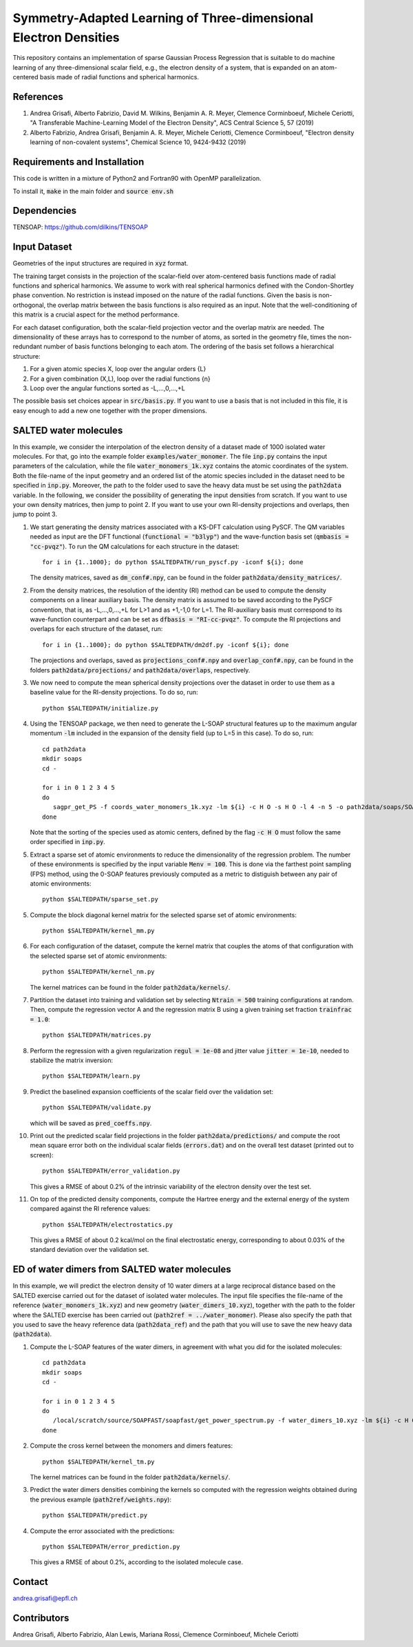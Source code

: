 Symmetry-Adapted Learning of Three-dimensional Electron Densities
=================================================================
This repository contains an implementation of sparse Gaussian Process Regression that is suitable to do machine learning of any three-dimensional scalar field, e.g., the electron density of a system, that is expanded on an atom-centered basis made of radial functions and spherical harmonics. 


References
----------
1. Andrea Grisafi, Alberto Fabrizio, David M. Wilkins, Benjamin A. R. Meyer, Clemence Corminboeuf, Michele Ceriotti, "A Transferable Machine-Learning Model of the Electron Density", ACS Central Science 5, 57 (2019)

2. Alberto Fabrizio, Andrea Grisafi, Benjamin A. R. Meyer, Michele Ceriotti, Clemence Corminboeuf, "Electron density learning of non-covalent systems", Chemical Science 10, 9424-9432 (2019)


Requirements and Installation
-----------------------------
This code is written in a mixture of Python2 and Fortran90 with OpenMP parallelization.

To install it, :code:`make` in the main folder and :code:`source env.sh`  


Dependencies
------------
TENSOAP: https://github.com/dilkins/TENSOAP


Input Dataset
-------------
Geometries of the input structures are required in :code:`xyz` format.

The training target consists in the projection of the scalar-field over atom-centered basis functions made of radial functions and spherical harmonics. We assume to work with real spherical harmonics defined with the Condon-Shortley phase convention. No restriction is instead imposed on the nature of the radial functions. Given the basis is non-orthogonal, the overlap matrix between the basis functions is also required as an input. Note that the well-conditioning of this matrix is a crucial aspect for the method performance.

For each dataset configuration, both the scalar-field projection vector and the overlap matrix are needed. The dimensionality of these arrays has to correspond to the number of atoms, as sorted in the geometry file, times the non-redundant number of basis functions belonging to each atom. The ordering of the basis set follows a hierarchical structure: 

1) For a given atomic species X, loop over the angular orders {L} 

2) For a given combination (X,L), loop over the radial functions {n} 

3) Loop over the angular functions sorted as -L,...,0,...,+L

The possible basis set choices appear in :code:`src/basis.py`. If you want to use a basis that is not included in this file, it is easy enough to add a new one together with the proper dimensions.


SALTED water molecules
----------------------
In this example, we consider the interpolation of the electron density of a dataset made of 1000 isolated water molecules. For that, go into the example folder :code:`examples/water_monomer`. The file :code:`inp.py` contains the input parameters of the calculation, while the file :code:`water_monomers_1k.xyz` contains the atomic coordinates of the system. Both the file-name of the input geometry and an ordered list of the atomic species included in the dataset need to be specified in :code:`inp.py`. Moreover, the path to the folder used to save the heavy data must be set using the :code:`path2data` variable. In the following, we consider the possibility of generating the input densities from scratch. If you want to use your own density matrices, then jump to point 2. If you want to use your own RI-density projections and overlaps, then jump to point 3. 

1) We start generating the density matrices associated with a KS-DFT calculation using PySCF. The QM variables needed as input are the DFT functional (:code:`functional = "b3lyp"`) and the wave-function basis set (:code:`qmbasis = "cc-pvqz"`). To run the QM calculations for each structure in the dataset:: 

        for i in {1..1000}; do python $SALTEDPATH/run_pyscf.py -iconf ${i}; done 

   The density matrices, saved as :code:`dm_conf#.npy`, can be found in the folder :code:`path2data/density_matrices/`.

2) From the density matrices, the resolution of the identity (RI) method can be used to compute the density components on a linear auxiliary basis. The density matrix is assumed to be saved according to the PySCF convention, that is, as -L,...,0,...,+L for L>1 and as +1,-1,0 for L=1. The RI-auxiliary basis must correspond to its wave-function counterpart and can be set as :code:`dfbasis = "RI-cc-pvqz"`. To compute the RI projections and overlaps for each structure of the dataset, run::

       for i in {1..1000}; do python $SALTEDPATH/dm2df.py -iconf ${i}; done

   The projections and overlaps, saved as :code:`projections_conf#.npy` and :code:`overlap_conf#.npy`, can be found in the folders :code:`path2data/projections/` and :code:`path2data/overlaps`, respectively.   

3) We now need to compute the mean spherical density projections over the dataset in order to use them as a baseline value for the RI-density projections. To do so, run::

       python $SALTEDPATH/initialize.py

4) Using the TENSOAP package, we then need to generate the L-SOAP structural features up to the maximum angular momentum :code:`-lm` included in the expansion of the density field (up to L=5 in this case). To do so, run:: 

        cd path2data
        mkdir soaps
        cd -

        for i in 0 1 2 3 4 5
        do      
           sagpr_get_PS -f coords_water_monomers_1k.xyz -lm ${i} -c H O -s H O -l 4 -n 5 -o path2data/soaps/SOAP-${i}
        done 

   Note that the sorting of the species used as atomic centers, defined by the flag :code:`-c H O` must follow the same order specified in :code:`inp.py`. 

5) Extract a sparse set of atomic environments to reduce the dimensionality of the regression problem. The number of these environments is specified by the input variable :code:`Menv = 100`. This is done via the farthest point sampling (FPS) method, using the 0-SOAP features previously computed as a metric to distiguish between any pair of atomic environments::

        python $SALTEDPATH/sparse_set.py 


5) Compute the block diagonal kernel matrix for the selected sparse set of atomic environments::  

        python $SALTEDPATH/kernel_mm.py 

6) For each configuration of the dataset, compute the kernel matrix that couples the atoms of that configuration with the selected sparse set of atomic environments:: 

        python $SALTEDPATH/kernel_nm.py

   The kernel matrices can be found in the folder :code:`path2data/kernels/`. 

7) Partition the dataset into training and validation set by selecting :code:`Ntrain = 500` training configurations at random. Then, compute the regression vector A and the regression matrix B using a given training set fraction :code:`trainfrac = 1.0`::

        python $SALTEDPATH/matrices.py 

8) Perform the regression with a given regularization :code:`regul = 1e-08` and jitter value :code:`jitter = 1e-10`, needed to stabilize the matrix inversion::

        python $SALTEDPATH/learn.py 

9) Predict the baselined expansion coefficients of the scalar field over the validation set::

        python $SALTEDPATH/validate.py 
   
   which will be saved as :code:`pred_coeffs.npy`.

10) Print out the predicted scalar field projections in the folder :code:`path2data/predictions/` and compute the root mean square error both on the individual scalar fields (:code:`errors.dat`) and on the overall test dataset (printed out to screen):: 

        python $SALTEDPATH/error_validation.py


    This gives a RMSE of about 0.2% of the intrinsic variability of the electron density over the test set.

11) On top of the predicted density components, compute the Hartree energy and the external energy of the system compared against the RI reference values::

        python $SALTEDPATH/electrostatics.py


    This gives a RMSE of about 0.2 kcal/mol on the final electrostatic energy, corresponding to about 0.03% of the standard deviation over the validation set.


ED of water dimers from SALTED water molecules
----------------------------------------------
In this example, we will predict the electron density of 10 water dimers at a large reciprocal distance based on the SALTED exercise carried out for the dataset of isolated water molecules. The input file specifies the file-name of the reference (:code:`water_monomers_1k.xyz`) and new geometry (:code:`water_dimers_10.xyz`), together with the path to the folder where the SALTED exercise has been carried out (:code:`path2ref = ../water_monomer`). Please also specify the path that you used to save the heavy reference data (:code:`path2data_ref`) and the path that you will use to save the new heavy data (:code:`path2data`).

1) Compute the L-SOAP features of the water dimers, in agreement with what you did for the isolated molecules::

        cd path2data 
        mkdir soaps
        cd -
        
        for i in 0 1 2 3 4 5
        do
           /local/scratch/source/SOAPFAST/soapfast/get_power_spectrum.py -f water_dimers_10.xyz -lm ${i} -c H O -s H O -l 4 -n 5 -o path2data/soaps/SOAP-${i}
        done

2) Compute the cross kernel between the monomers and dimers features::

        python $SALTEDPATH/kernel_tm.py

   The kernel matrices can be found in the folder :code:`path2data/kernels/`.

3) Predict the water dimers densities combining the kernels so computed with the regression weights obtained during the previous example (:code:`path2ref/weights.npy`)::

        python $SALTEDPATH/predict.py

4) Compute the error associated with the predictions::

        python $SALTEDPATH/error_prediction.py

   This gives a RMSE of about 0.2%, according to the isolated molecule case.



Contact
-------
andrea.grisafi@epfl.ch


Contributors
------------
Andrea Grisafi, Alberto Fabrizio, Alan Lewis, Mariana Rossi, Clemence Corminboeuf, Michele Ceriotti
